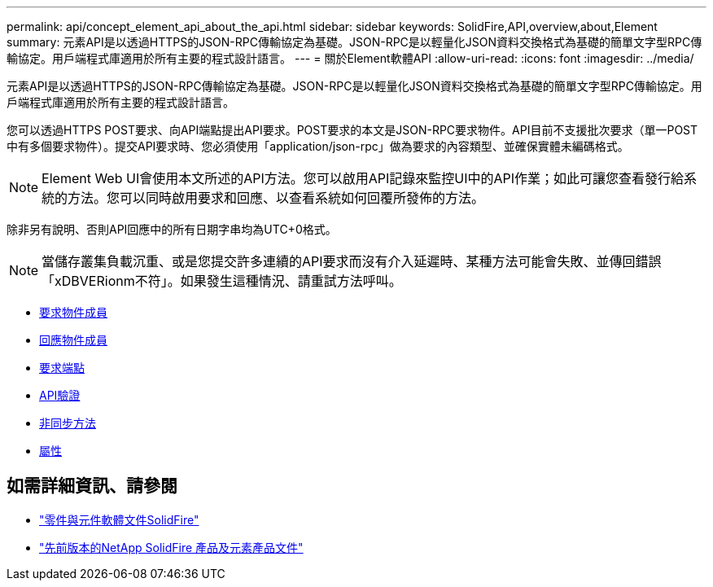 ---
permalink: api/concept_element_api_about_the_api.html 
sidebar: sidebar 
keywords: SolidFire,API,overview,about,Element 
summary: 元素API是以透過HTTPS的JSON-RPC傳輸協定為基礎。JSON-RPC是以輕量化JSON資料交換格式為基礎的簡單文字型RPC傳輸協定。用戶端程式庫適用於所有主要的程式設計語言。 
---
= 關於Element軟體API
:allow-uri-read: 
:icons: font
:imagesdir: ../media/


[role="lead"]
元素API是以透過HTTPS的JSON-RPC傳輸協定為基礎。JSON-RPC是以輕量化JSON資料交換格式為基礎的簡單文字型RPC傳輸協定。用戶端程式庫適用於所有主要的程式設計語言。

您可以透過HTTPS POST要求、向API端點提出API要求。POST要求的本文是JSON-RPC要求物件。API目前不支援批次要求（單一POST中有多個要求物件）。提交API要求時、您必須使用「application/json-rpc」做為要求的內容類型、並確保實體未編碼格式。


NOTE: Element Web UI會使用本文所述的API方法。您可以啟用API記錄來監控UI中的API作業；如此可讓您查看發行給系統的方法。您可以同時啟用要求和回應、以查看系統如何回覆所發佈的方法。

除非另有說明、否則API回應中的所有日期字串均為UTC+0格式。


NOTE: 當儲存叢集負載沉重、或是您提交許多連續的API要求而沒有介入延遲時、某種方法可能會失敗、並傳回錯誤「xDBVERionm不符」。如果發生這種情況、請重試方法呼叫。

* xref:reference_element_api_request_object_members.adoc[要求物件成員]
* xref:reference_element_api_response_object_members.adoc[回應物件成員]
* xref:concept_element_api_request_endpoints.adoc[要求端點]
* xref:concept_element_api_authentication.adoc[API驗證]
* xref:concept_element_api_asynchronous_methods.adoc[非同步方法]
* xref:reference_element_api_attributes.adoc[屬性]




== 如需詳細資訊、請參閱

* https://docs.netapp.com/us-en/element-software/index.html["零件與元件軟體文件SolidFire"]
* https://docs.netapp.com/sfe-122/topic/com.netapp.ndc.sfe-vers/GUID-B1944B0E-B335-4E0B-B9F1-E960BF32AE56.html["先前版本的NetApp SolidFire 產品及元素產品文件"^]

